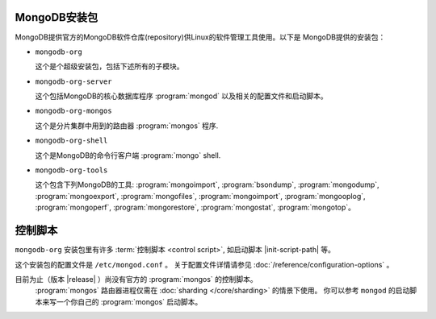 MongoDB安装包
-------------

MongoDB提供官方的MongoDB软件仓库(repository)供Linux的软件管理工具使用。以下是
MongoDB提供的安装包： 

- ``mongodb-org``

  这个是个超级安装包，包括下述所有的子模块。

- ``mongodb-org-server``

  这个包括MongoDB的核心数据库程序 :program:`mongod` 以及相关的配置文件和启动脚本。

- ``mongodb-org-mongos``

  这个是分片集群中用到的路由器 :program:`mongos` 程序.

- ``mongodb-org-shell``

  这个是MongoDB的命令行客户端 :program:`mongo` shell.

- ``mongodb-org-tools``

  这个包含下列MongoDB的工具: :program:`mongoimport`, 
  :program:`bsondump`, :program:`mongodump`, :program:`mongoexport`,
  :program:`mongofiles`, :program:`mongoimport`, :program:`mongooplog`,
  :program:`mongoperf`, :program:`mongorestore`, :program:`mongostat`,
  :program:`mongotop`。

控制脚本
---------------

``mongodb-org`` 安装包里有许多 :term:`控制脚本
<control script>`, 如启动脚本 |init-script-path| 等。

这个安装包的配置文件是 ``/etc/mongod.conf`` 。 关于配置文件详情请参见
:doc:`/reference/configuration-options` 。

目前为止（版本 |release| ）尚没有官方的 :program:`mongos` 的控制脚本。 
 :program:`mongos` 路由器进程仅需在 :doc:`sharding </core/sharding>` 的情景下使用。
 你可以参考 ``mongod`` 的启动脚本来写一个你自己的 :program:`mongos` 启动脚本。

